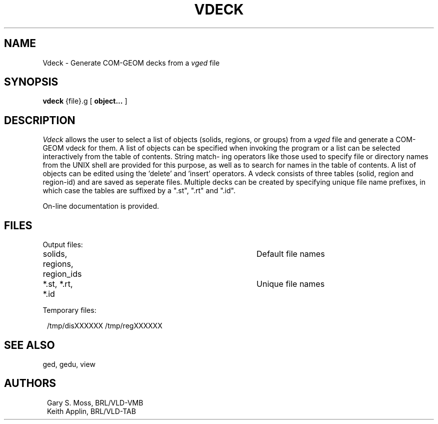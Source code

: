.TH VDECK 1 VMB
'\"	last edit:	10/11/83	G S Moss
'\"	SCCSID		@(#)vdeck.1	1.4
.SH NAME
Vdeck \- Generate COM-GEOM decks from a
.I vged
file
.SH SYNOPSIS
.B vdeck
{file}.g
[
.BI object...
]
.SH DESCRIPTION
.I Vdeck\^
allows the user to select a list of objects (solids,  regions,  or
groups) from a
.I vged
file and generate a COM-GEOM vdeck for them.
A list of objects  can be specified when invoking the program or a list
can be selected interactively from the table of contents. String match-
ing operators  like  those used to specify file or directory names from
the UNIX shell are provided for this purpose,  as well as to search for
names in the table of contents.   A list of objects can be edited using
the 'delete' and 'insert' operators.  A vdeck consists of  three  tables
(solid, region and region-id) and are saved as seperate files. Multiple
decks can be created by specifying unique file name prefixes,  in which
case the tables are suffixed by a ".st", ".rt" and ".id".
.sp
On-line documentation is provided.
.sp
.SH FILES
Output files:
.sp
.in +1.0
solids, regions, region_ids		Default file names
.br
*.st,   *.rt,    *.id			Unique file names
.in -1.0
.sp
Temporary files:
.sp
.in +1.0
/tmp/disXXXXXX
/tmp/regXXXXXX
.in -1.0
.sp
.SH "SEE ALSO"
ged, gedu, view
.sp
.SH AUTHORS
.in +1.0
Gary S. Moss, BRL/VLD-VMB
.br
Keith Applin, BRL/VLD-TAB
.in -1.0
